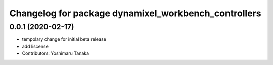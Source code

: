 ^^^^^^^^^^^^^^^^^^^^^^^^^^^^^^^^^^^^^^^^^^^^^^^^^^^^^
Changelog for package dynamixel_workbench_controllers
^^^^^^^^^^^^^^^^^^^^^^^^^^^^^^^^^^^^^^^^^^^^^^^^^^^^^

0.0.1 (2020-02-17)
-------------------------
* tempolary change for initial beta release
* add liscense
* Contributors: Yoshimaru Tanaka
